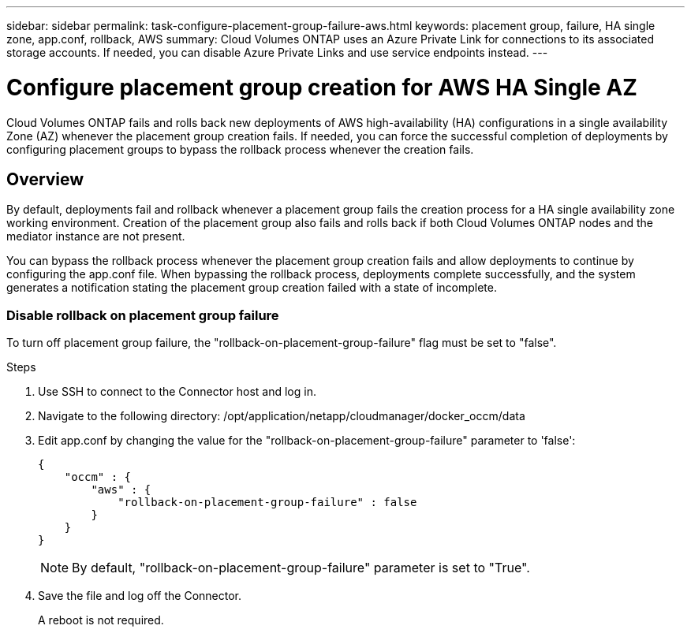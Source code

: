 ---
sidebar: sidebar
permalink: task-configure-placement-group-failure-aws.html
keywords: placement group, failure, HA single zone, app.conf, rollback, AWS
summary: Cloud Volumes ONTAP uses an Azure Private Link for connections to its associated storage accounts. If needed, you can disable Azure Private Links and use service endpoints instead.
---

= Configure placement group creation for AWS HA Single AZ
:hardbreaks:
:nofooter:
:icons: font
:linkattrs:
:imagesdir: ./media/

[.lead]
Cloud Volumes ONTAP fails and rolls back new deployments of AWS high-availability (HA) configurations in a single availability Zone (AZ) whenever the placement group creation fails. If needed, you can force the successful completion of deployments by configuring placement groups to bypass the rollback process whenever the creation fails.  

== Overview

By default, deployments fail and rollback whenever a placement group fails the creation process for a HA single availability zone working environment. Creation of the placement group also fails and rolls back if both Cloud Volumes ONTAP nodes and the mediator instance are not present.

You can bypass the rollback process whenever the placement group creation fails and allow deployments to continue by configuring the app.conf file. When bypassing the rollback process, deployments complete successfully, and the system generates a notification stating the placement group creation failed with a state of incomplete. 

=== Disable rollback on placement group failure
To turn off placement group failure, the "rollback-on-placement-group-failure" flag must be set to "false".

.Steps

. Use SSH to connect to the Connector host and log in.

. Navigate to the following directory: /opt/application/netapp/cloudmanager/docker_occm/data

. Edit app.conf by changing the value for the  "rollback-on-placement-group-failure" parameter to 'false':
+
----
{
    "occm" : {
        "aws" : {
            "rollback-on-placement-group-failure" : false
        }
    }
}
----
+
NOTE: By default, "rollback-on-placement-group-failure" parameter is set to "True". 
. Save the file and log off the Connector.
+
A reboot is not required.